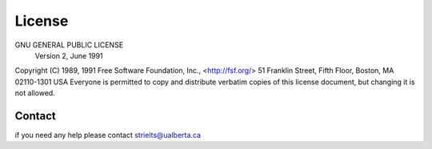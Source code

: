 License
=======

GNU GENERAL PUBLIC LICENSE
                       Version 2, June 1991

Copyright (C) 1989, 1991 Free Software Foundation, Inc., <http://fsf.org/>
51 Franklin Street, Fifth Floor, Boston, MA 02110-1301 USA
Everyone is permitted to copy and distribute verbatim copies
of this license document, but changing it is not allowed.

Contact
^^^^^^^

if you need any help please contact strielts@ualberta.ca
